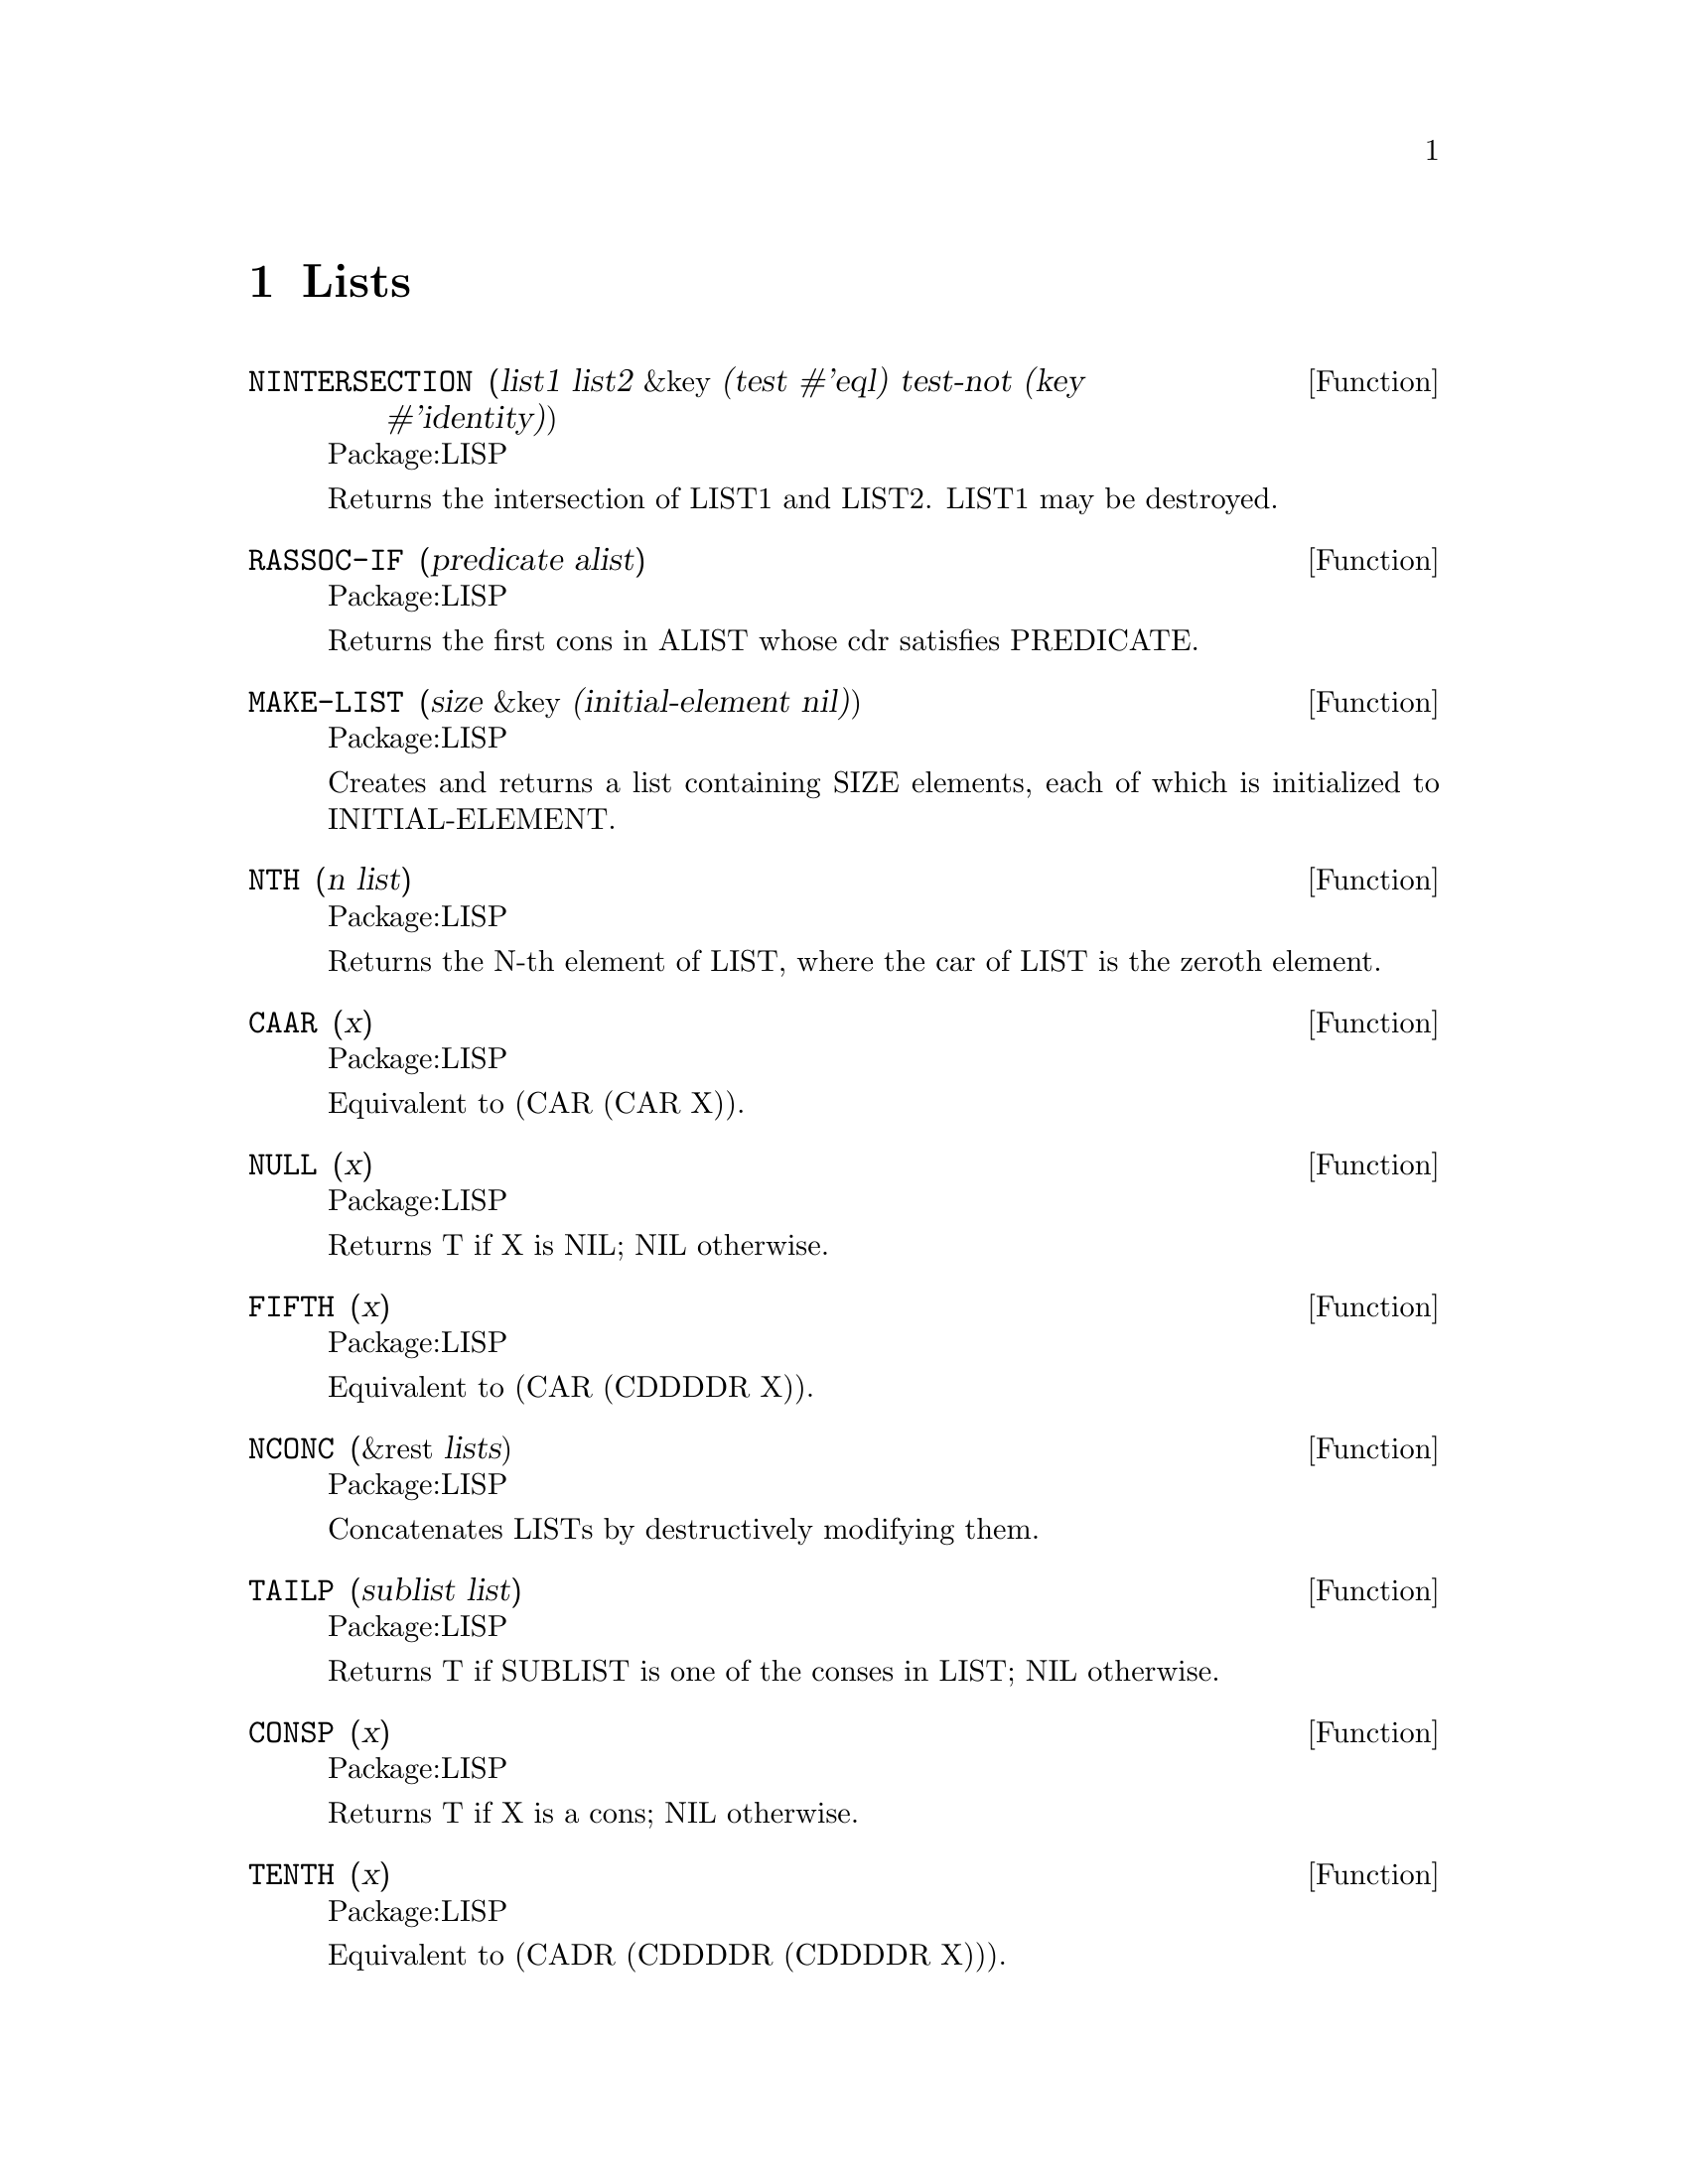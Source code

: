 @node Lists, Streams and Reading, Characters, Top
@chapter Lists

@defun NINTERSECTION (list1 list2 &key (test #'eql) test-not (key #'identity))
Package:LISP

Returns the intersection of LIST1 and LIST2.  LIST1 may be destroyed.


@end defun

@defun RASSOC-IF (predicate alist)
Package:LISP

Returns the first cons in ALIST whose cdr satisfies PREDICATE.


@end defun

@defun MAKE-LIST (size &key (initial-element nil))
Package:LISP

Creates and returns a list containing SIZE elements, each of which is
initialized to INITIAL-ELEMENT.


@end defun

@defun NTH (n list)
Package:LISP

Returns the N-th element of LIST, where the car of LIST is the zeroth
element.


@end defun

@defun CAAR (x)
Package:LISP

Equivalent to (CAR (CAR X)).


@end defun

@defun NULL (x)
Package:LISP

Returns T if X is NIL; NIL otherwise.


@end defun

@defun FIFTH (x)
Package:LISP

Equivalent to (CAR (CDDDDR X)).


@end defun

@defun NCONC (&rest lists)
Package:LISP

Concatenates LISTs by destructively modifying them.


@end defun

@defun TAILP (sublist list)
Package:LISP

Returns T if SUBLIST is one of the conses in LIST; NIL otherwise.


@end defun

@defun CONSP (x)
Package:LISP

Returns T if X is a cons; NIL otherwise.


@end defun

@defun TENTH (x)
Package:LISP

Equivalent to (CADR (CDDDDR (CDDDDR X))).


@end defun

@defun LISTP (x)
Package:LISP

Returns T if X is either a cons or NIL; NIL otherwise.


@end defun

@defun MAPCAN (fun list &rest more-lists)
Package:LISP

Applies FUN to successive cars of LISTs, NCONCs the results, and returns it.


@end defun

@defun EIGHTH (x)
Package:LISP

Equivalent to (CADDDR (CDDDDR X)).


@end defun

@defun LENGTH (sequence)
Package:LISP

Returns the length of SEQUENCE.


@end defun

@defun RASSOC (item alist &key (test #'eql) test-not (key #'identity))
Package:LISP

Returns the first cons in ALIST whose cdr is equal to ITEM.


@end defun

@defun NSUBST-IF-NOT (new test tree &key (key #'identity))
Package:LISP

Substitutes NEW for subtrees of TREE that do not satisfy TEST.


@end defun

@defun NBUTLAST (list &optional (n 1))
Package:LISP

Changes the cdr of the N+1 th cons from the end of the list LIST to NIL.
Returns the whole list.


@end defun



@defun CDR (list)
Package:LISP

Returns the cdr of LIST.  Returns NIL if LIST is NIL.


@end defun

@defun MAPC (fun list &rest more-lists)
Package:LISP

Applies FUN to successive cars of LISTs.  Returns the first LIST.


@end defun

@defun MAPL (fun list &rest more-lists)
Package:LISP

Applies FUN to successive cdrs of LISTs.  Returns the first LIST.


@end defun

@defun CONS (x y)
Package:LISP

Returns a new cons whose car and cdr are X and Y, respectively.


@end defun

@defun LIST (&rest args)
Package:LISP

Returns a list of its arguments


@end defun


@defun THIRD (x)
Package:LISP

Equivalent to (CADDR X).


@end defun

@defun CDDAAR (x)
Package:LISP

Equivalent to (CDR (CDR (CAR (CAR X)))).


@end defun

@defun CDADAR (x)
Package:LISP

Equivalent to (CDR (CAR (CDR (CAR X)))).


@end defun

@defun CDAADR (x)
Package:LISP

Equivalent to (CDR (CAR (CAR (CDR X)))).


@end defun

@defun CADDAR (x)
Package:LISP

Equivalent to (CAR (CDR (CDR (CAR X)))).


@end defun

@defun CADADR (x)
Package:LISP

Equivalent to (CAR (CDR (CAR (CDR X)))).


@end defun

@defun CAADDR (x)
Package:LISP

Equivalent to (CAR (CAR (CDR (CDR X)))).


@end defun

@defun NTHCDR (n list)
Package:LISP

Returns the result of performing the CDR operation N times on LIST.


@end defun

@defun PAIRLIS (keys data &optional (alist nil))
Package:LISP

Constructs an association list from KEYS and DATA adding to ALIST.


@end defun

@defun SEVENTH (x)
Package:LISP

Equivalent to (CADDR (CDDDDR X)).


@end defun

@defun SUBSETP (list1 list2 &key (test #'eql) test-not (key #'identity))
Package:LISP

Returns T if every element of LIST1 appears in LIST2; NIL otherwise.


@end defun

@defun NSUBST-IF (new test tree &key (key #'identity))
Package:LISP

Substitutes NEW for subtrees of TREE that satisfy TEST.


@end defun

@defun COPY-LIST (list)
Package:LISP

Returns a new copy of LIST.


@end defun

@defun LAST (list)
Package:LISP

Returns the last cons in LIST


@end defun

@defun CAAAR (x)
Package:LISP

Equivalent to (CAR (CAR (CAR X))).


@end defun

@defun LIST-LENGTH (list)
Package:LISP

Returns the length of LIST, or NIL if LIST is circular.


@end defun

@defun CDDDR (x)
Package:LISP

Equivalent to (CDR (CDR (CDR X))).


@end defun

@defun INTERSECTION (list1 list2 &key (test #'eql) test-not (key #'identity))
Package:LISP

Returns the intersection of List1 and List2.


@end defun

@defun NSUBST (new old tree &key (test #'eql) test-not (key #'identity))
Package:LISP

Substitutes NEW for subtrees in TREE that match OLD.


@end defun

@defun REVAPPEND (x y)
Package:LISP

Equivalent to (APPEND (REVERSE X) Y)


@end defun

@defun CDAR (x)
Package:LISP

Equivalent to (CDR (CAR X)).


@end defun

@defun CADR (x)
Package:LISP

Equivalent to (CAR (CDR X)).


@end defun

@defun REST (x)
Package:LISP

Equivalent to (CDR X).


@end defun

@defun NSET-EXCLUSIVE-OR (list1 list2 &key (test #'eql) test-not (key #'identity))
Package:LISP

Returns a list with elements which appear but once in LIST1 and LIST2.


@end defun

@defun ACONS (key datum alist)
Package:LISP

Constructs a new alist by adding the pair (KEY . DATUM) to ALIST.


@end defun

@defun SUBST-IF-NOT (new test tree &key (key #'identity))
Package:LISP

Substitutes NEW for subtrees of TREE that do not satisfy TEST.


@end defun

@defun RPLACA (x y)
Package:LISP

Replaces the car of X with Y, and returns the modified X.


@end defun

@defun SECOND (x)
Package:LISP

Equivalent to (CADR X).


@end defun

@defun NUNION (list1 list2 &key (test #'eql) test-not (key #'identity))
Package:LISP

Returns the union of LIST1 and LIST2.  LIST1 and/or LIST2 may be destroyed.


@end defun

@defun BUTLAST (list &optional (n 1))
Package:LISP

Creates and returns a list with the same elements as LIST but without the
last N elements.


@end defun

@defun COPY-ALIST (alist)
Package:LISP
 Returns a new copy of ALIST.


@end defun

@defun SIXTH (x)
Package:LISP
 Equivalent to (CADR (CDDDDR X)).


@end defun

@defun CAAAAR (x)
Package:LISP

Equivalent to (CAR (CAR (CAR (CAR X)))).


@end defun

@defun CDDDAR (x)
Package:LISP

Equivalent to (CDR (CDR (CDR (CAR X)))).


@end defun

@defun CDDADR (x)
Package:LISP

Equivalent to (CDR (CDR (CAR (CDR X)))).


@end defun

@defun CDADDR (x)
Package:LISP

Equivalent to (CDR (CAR (CDR (CDR X)))).


@end defun

@defun CADDDR (x)
Package:LISP

Equivalent to (CAR (CDR (CDR (CDR X)))).


@end defun

@defun FOURTH (x)
Package:LISP

Equivalent to (CADDDR X).


@end defun

@defun NSUBLIS (alist tree &key (test #'eql) test-not (key #'identity))
Package:LISP

Substitutes from ALIST for subtrees of TREE.


@end defun

@defun SUBST-IF (new test tree &key (key #'identity))
Package:LISP

Substitutes NEW for subtrees of TREE that satisfy TEST.


@end defun

@defun NSET-DIFFERENCE (list1 list2 &key (test #'eql) test-not (key #'identity))
Package:LISP

Returns a list of elements of LIST1 that do not appear in LIST2.  LIST1 may
be destroyed.


@end defun

@deffn {Special Form} POP 
Package:LISP

Syntax:
@example
(pop place)
@end example

Pops one item off the front of the list in PLACE and returns it.


@end deffn

@deffn {Special Form} PUSH 
Package:LISP

Syntax:
@example
(push item place)
@end example

Conses ITEM onto the list in PLACE, and returns the new list.


@end deffn

@defun CDAAR (x)
Package:LISP

Equivalent to (CDR (CAR (CAR X))).


@end defun

@defun CADAR (x)
Package:LISP

Equivalent to (CAR (CDR (CAR X))).


@end defun

@defun CAADR (x)
Package:LISP

Equivalent to (CAR (CAR (CDR X))).


@end defun

@defun FIRST (x)
Package:LISP

Equivalent to (CAR X).


@end defun

@defun SUBST (new old tree &key (test #'eql) test-not (key #'identity))
Package:LISP

Substitutes NEW for subtrees of TREE that match OLD.


@end defun

@defun ADJOIN (item list &key (test #'eql) test-not (key #'identity))
Package:LISP

Adds ITEM to LIST unless ITEM is already a member of LIST.


@end defun

@defun MAPCON (fun list &rest more-lists)
Package:LISP

Applies FUN to successive cdrs of LISTs, NCONCs the results, and returns it.


@end defun

@deffn {Macro} PUSHNEW 
Package:LISP

Syntax:
@example
(pushnew item place @{keyword value@}*)
@end example

If ITEM is already in the list stored in PLACE, does nothing.  Else, conses
ITEM onto the list.  Returns NIL.  If no KEYWORDs are supplied, each element
in the list is compared with ITEM by EQL, but the comparison can be controlled
by supplying keywords :TEST, :TEST-NOT, and/or :KEY.


@end deffn

@defun SET-EXCLUSIVE-OR (list1 list2 &key (test #'eql) test-not (key #'identity))
Package:LISP

Returns a list of elements appearing exactly once in LIST1 and LIST2.


@end defun

@defun TREE-EQUAL (x y &key (test #'eql) test-not)
Package:LISP

Returns T if X and Y are isomorphic trees with identical leaves.


@end defun

@defun CDDR (x)
Package:LISP

Equivalent to (CDR (CDR X)).


@end defun

@defun GETF (place indicator &optional (default nil))
Package:LISP

Searches the property list stored in Place for an indicator EQ to Indicator.
If one is found, the corresponding value is returned, else the Default is
returned.


@end defun

@defun LDIFF (list sublist)
Package:LISP

Returns a new list, whose elements are those of LIST that appear before
SUBLIST.  If SUBLIST is not a tail of LIST, a copy of LIST is returned.


@end defun

@defun UNION (list1 list2 &key (test #'eql) test-not (key #'identity))
Package:LISP

Returns the union of LIST1 and LIST2.


@end defun

@defun ASSOC-IF-NOT (test alist)
Package:LISP

Returns the first pair in ALIST whose car does not satisfy TEST.


@end defun

@defun RPLACD (x y)
Package:LISP

Replaces the cdr of X with Y, and returns the modified X.


@end defun

@defun MEMBER-IF-NOT (test list &key (key #'identity))
Package:LISP

Returns the tail of LIST beginning with the first element not satisfying
TEST.


@end defun

@defun CAR (list)
Package:LISP

Returns the car of LIST.  Returns NIL if LIST is NIL.


@end defun

@defun ENDP (x)
Package:LISP

Returns T if X is NIL.  Returns NIL if X is a cons.  Otherwise, signals an
error.


@end defun

@defun LIST* (arg &rest others)
Package:LISP

Returns a list of its arguments with the last cons being a dotted pair of
the next to the last argument and the last argument.


@end defun

@defun NINTH (x)
Package:LISP

Equivalent to (CAR (CDDDDR (CDDDDR X))).


@end defun

@defun CDAAAR (x)
Package:LISP

Equivalent to (CDR (CAR (CAR (CAR X)))).


@end defun

@defun CADAAR (x)
Package:LISP

Equivalent to (CAR (CDR (CAR (CAR X)))).


@end defun

@defun CAADAR (x)
Package:LISP

Equivalent to (CAR (CAR (CDR (CAR X)))).


@end defun

@defun CAAADR (x)
Package:LISP

Equivalent to (CAR (CAR (CAR (CDR X)))).


@end defun

@defun CDDDDR (x)
Package:LISP

Equivalent to (CDR (CDR (CDR (CDR X)))).


@end defun

@defun SUBLIS (alist tree &key (test #'eql) test-not (key #'identity))
Package:LISP

Substitutes from ALIST for subtrees of TREE nondestructively.


@end defun

@defun RASSOC-IF-NOT (predicate alist)
Package:LISP

Returns the first cons in ALIST whose cdr does not satisfy PREDICATE.


@end defun

@defun NRECONC (x y)
Package:LISP

Equivalent to (NCONC (NREVERSE X) Y).


@end defun

@defun MAPLIST (fun list &rest more-lists)
Package:LISP

Applies FUN to successive cdrs of LISTs and returns the results as a list.


@end defun

@defun SET-DIFFERENCE (list1 list2 &key (test #'eql) test-not (key #'identity))
Package:LISP

Returns a list of elements of LIST1 that do not appear in LIST2.


@end defun

@defun ASSOC-IF (test alist)
Package:LISP

Returns the first pair in ALIST whose car satisfies TEST.


@end defun

@defun GET-PROPERTIES (place indicator-list)
Package:LISP

Looks for the elements of INDICATOR-LIST in the property list stored in PLACE.
If found, returns the indicator, the value, and T as multiple-values.  If not,
returns NILs as its three values.


@end defun

@defun MEMBER-IF (test list &key (key #'identity))
Package:LISP

Returns the tail of LIST beginning with the first element satisfying TEST.


@end defun

@defun COPY-TREE (object)
Package:LISP

Recursively copies conses in OBJECT and returns the result.


@end defun

@defun ATOM (x)
Package:LISP

Returns T if X is not a cons; NIL otherwise.


@end defun

@defun CDDAR (x)
Package:LISP

Equivalent to (CDR (CDR (CAR X))).


@end defun

@defun CDADR (x)
Package:LISP

Equivalent to (CDR (CAR (CDR X))).


@end defun

@defun CADDR (x)
Package:LISP

Equivalent to (CAR (CDR (CDR X))).


@end defun

@defun ASSOC (item alist &key (test #'eql) test-not)
Package:LISP

Returns the first pair in ALIST whose car is equal (in the sense of TEST) to
ITEM.


@end defun

@defun APPEND (&rest lists)
Package:LISP

Constructs a new list by concatenating its arguments.


@end defun

@defun MEMBER (item list &key (test #'eql) test-not (key #'identity))
Package:LISP

Returns the tail of LIST beginning with the first ITEM.


@end defun
